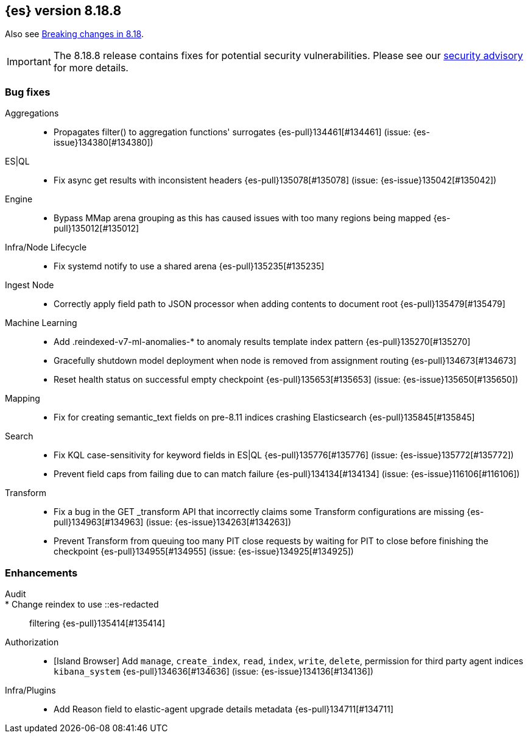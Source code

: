 [[release-notes-8.18.8]]
== {es} version 8.18.8

Also see <<breaking-changes-8.18,Breaking changes in 8.18>>.

[IMPORTANT]
====
The 8.18.8 release contains fixes for potential security vulnerabilities.
Please see our https://discuss.elastic.co/c/announcements/security-announcements/31[security advisory] for more details.
====

[[bug-8.18.8]]
[float]
=== Bug fixes

Aggregations::
* Propagates filter() to aggregation functions' surrogates {es-pull}134461[#134461] (issue: {es-issue}134380[#134380])

ES|QL::
* Fix async get results with inconsistent headers {es-pull}135078[#135078] (issue: {es-issue}135042[#135042])

Engine::
* Bypass MMap arena grouping as this has caused issues with too many regions being mapped {es-pull}135012[#135012]

Infra/Node Lifecycle::
* Fix systemd notify to use a shared arena {es-pull}135235[#135235]

Ingest Node::
* Correctly apply field path to JSON processor when adding contents to document root {es-pull}135479[#135479]

Machine Learning::
* Add .reindexed-v7-ml-anomalies-* to anomaly results template index pattern {es-pull}135270[#135270]
* Gracefully shutdown model deployment when node is removed from assignment routing {es-pull}134673[#134673]
* Reset health status on successful empty checkpoint {es-pull}135653[#135653] (issue: {es-issue}135650[#135650])

Mapping::
* Fix for creating semantic_text fields on pre-8.11 indices crashing Elasticsearch {es-pull}135845[#135845]

Search::
* Fix KQL case-sensitivity for keyword fields in ES|QL {es-pull}135776[#135776] (issue: {es-issue}135772[#135772])
* Prevent field caps from failing due to can match failure {es-pull}134134[#134134] (issue: {es-issue}116106[#116106])

Transform::
* Fix a bug in the GET _transform API that incorrectly claims some Transform configurations are missing {es-pull}134963[#134963] (issue: {es-issue}134263[#134263])
* Prevent Transform from queuing too many PIT close requests by waiting for PIT to close before finishing the checkpoint {es-pull}134955[#134955] (issue: {es-issue}134925[#134925])

[[enhancement-8.18.8]]
[float]
=== Enhancements

Audit::
* Change reindex to use ::es-redacted:: filtering {es-pull}135414[#135414]

Authorization::
* [Island Browser] Add `manage`, `create_index`, `read`, `index`, `write`, `delete`, permission for third party agent indices `kibana_system` {es-pull}134636[#134636] (issue: {es-issue}134136[#134136])

Infra/Plugins::
* Add Reason field to elastic-agent upgrade details metadata {es-pull}134711[#134711]


